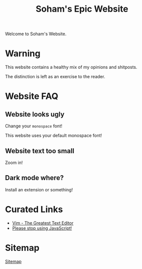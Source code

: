 #+TITLE: Soham's Epic Website
#+OPTIONS: toc:nil

Welcome to Soham's Website.

* Warning

This website contains a healthy mix of my opinions and shitposts.

The distinction is left as an exercise to the reader.

* Website FAQ
:PROPERTIES:
:CUSTOM_ID: faq
:END:

** Website looks ugly

Change your ~monospace~ font!

This website uses your default monospace font!

** Website text too small

Zoom in!

** Dark mode where?

Install an extension or something!


* Curated Links

- [[file:vim.org][Vim - The Greatest Text Editor]]
- [[file:javascript.org][Please stop using JavaScript!]]


* Sitemap

[[file:sitemap.org][Sitemap]]
